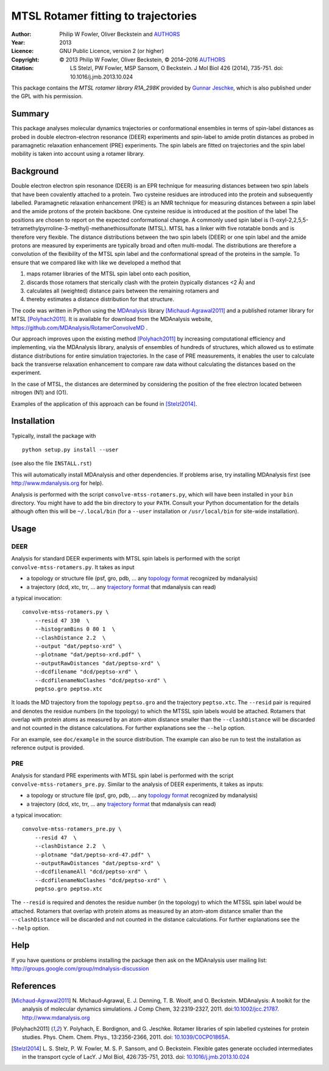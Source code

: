 .. -*- mode: rst; coding: utf-8 -*-

======================================
 MTSL Rotamer fitting to trajectories
======================================

:Author:    Philip W Fowler, Oliver Beckstein and AUTHORS_
:Year:      2013
:Licence:   GNU Public Licence, version 2 (or higher)
:Copyright: © 2013 Philip W Fowler, Oliver Beckstein,
            © 2014–2016 AUTHORS_
:Citation:  LS Stelzl, PW Fowler, MSP Sansom, O Beckstein. J Mol Biol
            426 (2014), 735-751. doi: 10.1016/j.jmb.2013.10.024

.. _AUTHORS:
   https://raw.githubusercontent.com/MDAnalysis/RotamerConvolveMD/master/AUTHORS

This package contains the *MTSL rotamer library R1A_298K* provided by
`Gunnar Jeschke`_, which is also published under the GPL with his
permission.

Summary
=======

This package analyses molecular dynamics trajectories or
conformational ensembles in terms of spin-label distances as probed in
double electron-electron resonance (DEER) experiments and spin-label to amide protin distances as
probed in paramagnetic relaxation enhancement (PRE) experiments. The spin labels
are fitted on trajectories and the spin label mobility is taken into
account using a rotamer library.


Background
==========

Double electron electron spin resonance (DEER) is an EPR technique for
measuring distances between two spin labels that have been covalently
attached to a protein. Two cysteine residues are introduced into the
protein and subsequently labelled. Paramagnetic relaxation enhancement 
(PRE) is an NMR technique for measuring distances between a spin label 
and the amide protons of the protein backbone. One cysteine residue is 
introduced at the position of the label The positions 
are chosen to report on the expected conformational change. A commonly 
used spin label is (1-oxyl-2,2,5,5-tetramethylpyrroline-3-methyl)-methanethiosulfonate
(MTSL). MTSL has a linker with five rotatable bonds and is therefore
very flexible. The distance distributions between the two spin labels 
(DEER) or one spin label and the amide protons are measured by 
experiments are typically broad and often multi-modal. The
distributions are therefore a convolution of the flexibility of the
MTSL spin label and the conformational spread of the proteins in the
sample. To ensure that we compared like with like we developed a
method that 

1. maps rotamer libraries of the MTSL spin label onto each position,

2. discards those rotamers that sterically clash with the protein
   (typically distances <2 Å) and

3. calculates all (weighted) distance pairs between the remaining
   rotamers and 

4. thereby estimates a distance distribution for that structure. 

The code was written in Python using the MDAnalysis_ library
[Michaud-Agrawal2011]_ and a published rotamer library for MTSL
[Polyhach2011]_. It is available for download from the MDAnalysis
website, https://github.com/MDAnalysis/RotamerConvolveMD .

Our approach improves upon the existing method [Polyhach2011]_ by
increasing computational efficiency and implementing, via the
MDAnalysis library, analysis of ensembles of hundreds of structures,
which allowed us to estimate distance distributions for entire
simulation trajectories. In the case of PRE measurements, it enables 
the user to calculate back the transverse relaxation enhancement 
to compare raw data without calculating the distances based on the
experiment.

In the case of MTSL, the distances are determined by considering the position of the free electron
located between nitrogen (N1) and (O1).

Examples of the application of this approach can be found in
[Stelzl2014]_.


Installation
============

Typically, install the package with ::

   python setup.py install --user

(see also the file ``INSTALL.rst``)

This will automatically install MDAnalysis and other dependencies. If
problems arise, try installing MDAnalysis first (see
http://www.mdanalysis.org for help).

Analysis is performed with the script ``convolve-mtss-rotamers.py``,
which will have been installed in your ``bin`` directory. You might
have to add the bin directory to your ``PATH``. Consult your Python
documentation for the details although often this will be
``~/.local/bin`` (for a ``--user`` installation or ``/usr/local/bin``
for site-wide installation). 


Usage
=====

DEER
----

Analysis for standard DEER experiments with MTSL spin labels is
performed with the script ``convolve-mtss-rotamers.py``. It takes as
input

* a topology or structure file (psf, gro, pdb, ... any `topology
  format`_ recognized by mdanalysis)
* a trajectory (dcd, xtc, trr, ... any `trajectory format`_ that
  mdanalysis can read)

a typical invocation::

    convolve-mtss-rotamers.py \
        --resid 47 330  \
        --histogramBins 0 80 1  \
        --clashDistance 2.2  \
        --output "dat/peptso-xrd" \
        --plotname "dat/peptso-xrd.pdf" \
        --outputRawDistances "dat/peptso-xrd" \
        --dcdfilename "dcd/peptso-xrd" \
        --dcdfilenameNoClashes "dcd/peptso-xrd" \
        peptso.gro peptso.xtc

It loads the MD trajectory from the topology ``peptso.gro`` and the
trajectory ``peptso.xtc``. The ``--resid`` pair is required and
denotes the residue numbers (in the topology) to which the MTSSL spin
labels would be attached. Rotamers that overlap with protein atoms as
measured by an atom-atom distance smaller than the ``--clashDistance``
will be discarded and not counted in the distance calculations. For
further explanations see the ``--help`` option.

For an example, see ``doc/example`` in the source distribution. The
example can also be run to test the installation as reference output
is provided.


PRE
---

Analysis for standard PRE experiments with MTSL spin label is performed 
with the script ``convolve-mtss-rotamers_pre.py``. Similar to the 
analysis of DEER experiments, it takes as inputs:

* a topology or structure file (psf, gro, pdb, ... any `topology
  format`_ recognized by mdanalysis)
* a trajectory (dcd, xtc, trr, ... any `trajectory format`_ that
  mdanalysis can read)

a typical invocation::

    convolve-mtss-rotamers_pre.py \
        --resid 47  \
        --clashDistance 2.2  \
        --plotname "dat/peptso-xrd-47.pdf" \
        --outputRawDistances "dat/peptso-xrd" \
        --dcdfilenameAll "dcd/peptso-xrd" \
        --dcdfilenameNoClashes "dcd/peptso-xrd" \
        peptso.gro peptso.xtc 

The ``--resid`` is required and denotes the residue number (in the topology) 
to which the MTSSL spin label would be attached. Rotamers that overlap 
with protein atoms as measured by an atom-atom distance smaller than 
the ``--clashDistance`` will be discarded and not counted in the distance 
calculations. For further explanations see the ``--help`` option.




Help
====

If you have questions or problems installing the package then ask on
the MDAnalysis user mailing list:
http://groups.google.com/group/mdnalysis-discussion

	
References
==========

.. Links
.. -----

.. _MDAnalysis: http://www.mdanalysis.org
.. _Gunnar Jeschke: http://www.epr.ethz.ch/
.. _topology format: 
   https://pythonhosted.org/MDAnalysis/documentation_pages/topology/init.html#supported-topology-formats
.. _trajectory format:
   https://pythonhosted.org/MDAnalysis/documentation_pages/coordinates/init.html#id1

.. Articles
.. --------

.. [Michaud-Agrawal2011] N. Michaud-Agrawal, E. J. Denning,
   T. B. Woolf, and O. Beckstein. MDAnalysis: A toolkit for the
   analysis of molecular dynamics simulations. J Comp Chem,
   32:2319-2327, 2011. doi:`10.1002/jcc.21787`_. http://www.mdanalysis.org

.. _`10.1002/jcc.21787`: http://doi.org/10.1002/jcc.21787

.. [Polyhach2011] Y. Polyhach, E. Bordignon, and G. Jeschke. Rotamer
   libraries of spin labelled cysteines for protein
   studies. Phys. Chem. Chem. Phys., 13:2356-2366, 2011. 
   doi: `10.1039/C0CP01865A`_.

.. _`10.1039/C0CP01865A`: http://dx.doi.org/10.1039/C0CP01865A

.. [Stelzl2014] L. S. Stelz, P. W. Fowler, M. S. P. Sansom, and
   O. Beckstein. Flexible gates generate occluded intermediates in the
   transport cycle of LacY. J Mol Biol, 426:735-751, 2013. 
   doi: `10.1016/j.jmb.2013.10.024`_ 

.. _`10.1016/j.jmb.2013.10.024`: http://dx.doi.org/10.1016/j.jmb.2013.10.024


